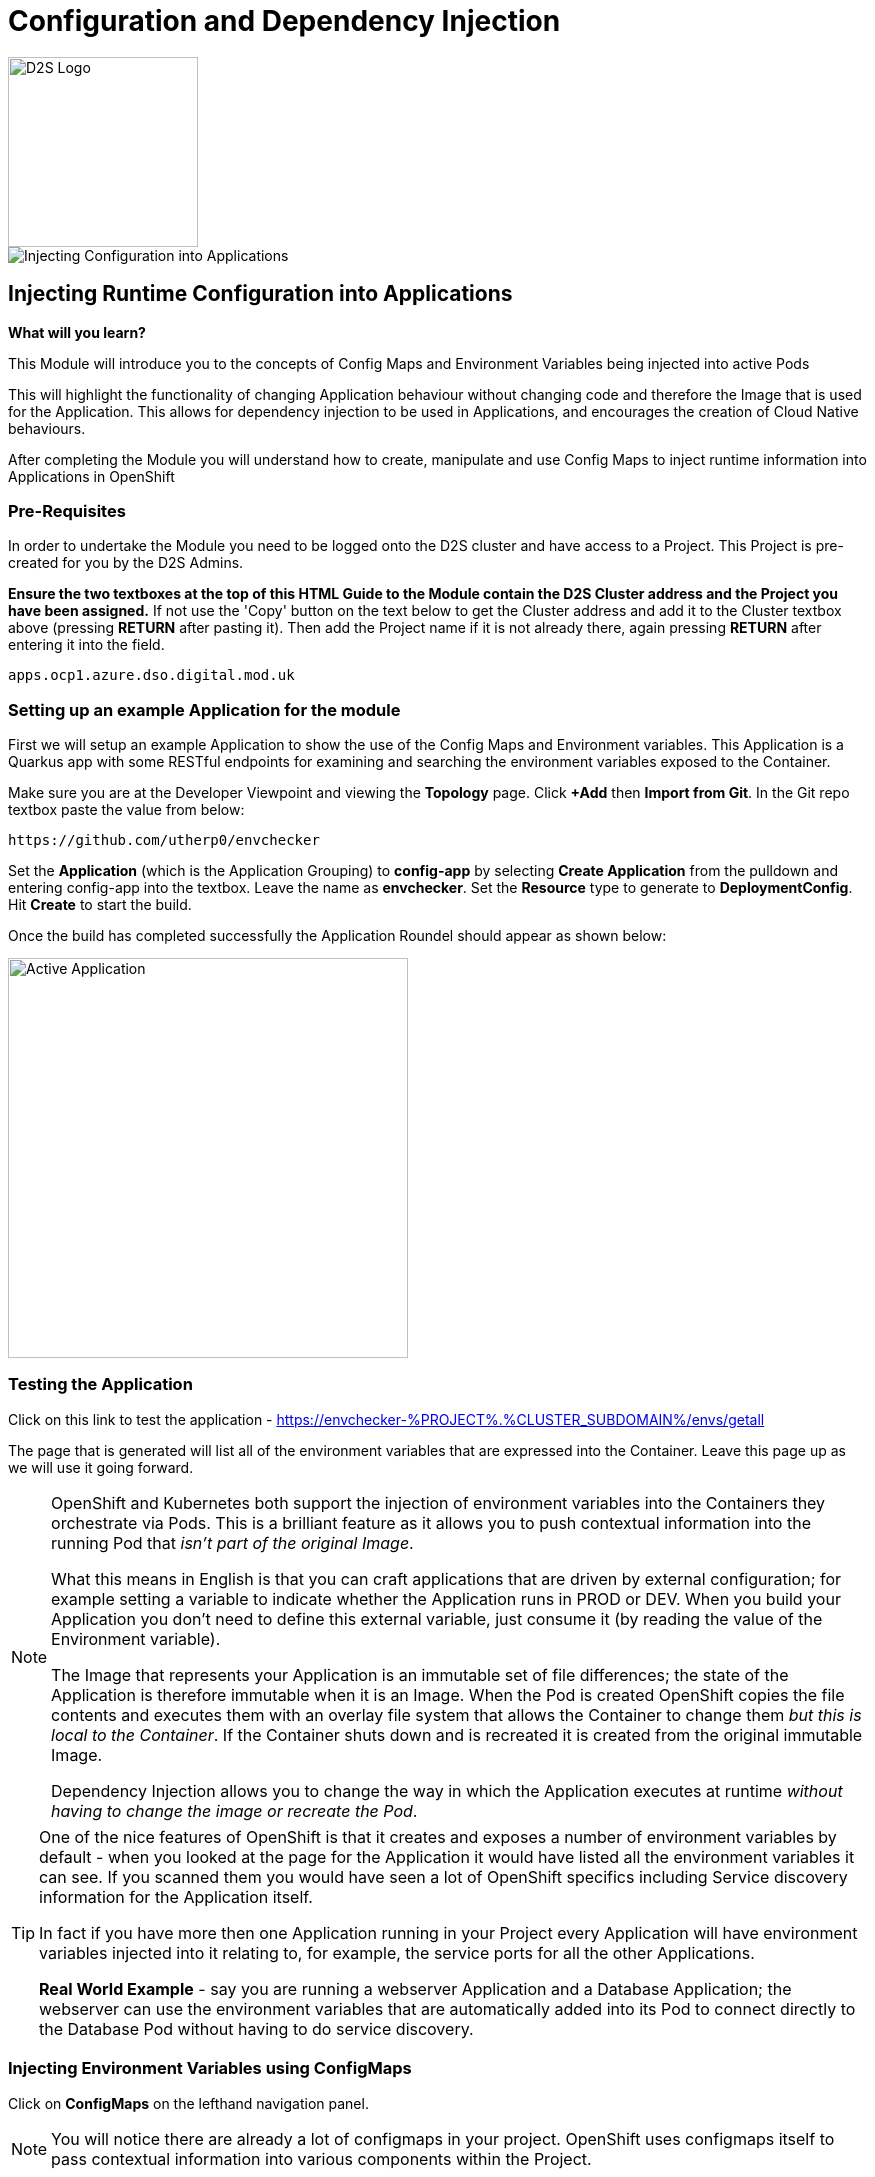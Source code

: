 = Configuration and Dependency Injection
:!sectids:

image::d2s.png[D2S Logo,width=190px,float="right",align="center"]

image::006-image001.png[Injecting Configuration into Applications]

== *Injecting Runtime Configuration into Applications*

====
*What will you learn?*

This Module will introduce you to the concepts of Config Maps and Environment Variables being injected into active Pods

This will highlight the functionality of changing Application behaviour without changing code and therefore the Image that is used for the Application. This allows for dependency injection to be used in Applications, and encourages the creation of Cloud Native behaviours.

After completing the Module you will understand how to create, manipulate and use Config Maps to inject runtime information into Applications in OpenShift
====

=== *Pre-Requisites*

In order to undertake the Module you need to be logged onto the D2S cluster and have access to a Project. This Project is pre-created for you by the D2S Admins.

*Ensure the two textboxes at the top of this HTML Guide to the Module contain the D2S Cluster address and the Project you have been assigned.* If not use the 'Copy' button on the text below to get the Cluster address and add it to the Cluster textbox above (pressing *RETURN* after pasting it). Then add the Project name if it is not already there, again pressing *RETURN* after entering it into the field.

[.console-input]
[source,bash]
----
apps.ocp1.azure.dso.digital.mod.uk
----

=== *Setting up an example Application for the module*

First we will setup an example Application to show the use of the Config Maps and Environment variables. This Application is a Quarkus app with some RESTful endpoints for examining
and searching the environment variables exposed to the Container.

Make sure you are at the Developer Viewpoint and viewing the *Topology* page. Click *+Add* then *Import from Git*. In the Git repo textbox paste the value from below:

[.console-input]
[source,bash]
----
https://github.com/utherp0/envchecker
----

Set the *Application* (which is the Application Grouping) to *config-app* by selecting *Create Application* from the pulldown and entering config-app into the textbox. Leave the name as *envchecker*. Set the *Resource* type to generate to *DeploymentConfig*. Hit *Create* to start the build.

Once the build has completed successfully the Application Roundel should appear as shown below:

image::006-image002.png[Active Application,width=400px]

=== *Testing the Application*

Click on this link to test the application - https://envchecker-%PROJECT%.%CLUSTER_SUBDOMAIN%/envs/getall[role='params-link',window='_blank']

The page that is generated will list all of the environment variables that are expressed into the Container. Leave this page up as we will use it going forward.

[NOTE]
====
OpenShift and Kubernetes both support the injection of environment variables into the Containers they orchestrate via Pods. This is a brilliant feature as it allows you to push contextual information into the running Pod that _isn't part of the original Image_. +

What this means in English is that you can craft applications that are driven by external configuration; for example setting a variable to indicate whether the Application runs in PROD or DEV. When you build your Application you don't need to define this external variable, just consume it (by reading the value of the Environment variable). +

The Image that represents your Application is an immutable set of file differences; the state of the Application is therefore immutable when it is an Image. When the Pod is created OpenShift copies the file
contents and executes them with an overlay file system that allows the Container to change them _but this is local to the Container_. If the Container shuts down and is recreated it is created from the 
original immutable Image. +

Dependency Injection allows you to change the way in which the Application executes at runtime _without having to change the image or recreate the Pod_.
====

[TIP]
====
One of the nice features of OpenShift is that it creates and exposes a number of environment variables by default - when you looked at the page for the Application it would have listed all the environment variables it can see. If you scanned them
you would have seen a lot of OpenShift specifics including Service discovery information for the Application itself. +

In fact if you have more then one Application running in your Project every Application will have environment variables injected into it relating to, for example,
the service ports for all the other Applications. +

*Real World Example* - say you are running a webserver Application and a Database Application; the webserver can use the environment variables that are automatically added into its Pod to connect directly to the Database Pod without having to do service discovery.
====

=== *Injecting Environment Variables using ConfigMaps*

Click on *ConfigMaps* on the lefthand navigation panel. 

[NOTE]
====
You will notice there are already a lot of configmaps in your project. OpenShift uses configmaps itself to pass contextual information into various components within the Project.
====

Click on *Create ConfigMap* on the top righthand side of the *ConfigMaps* panel.

You can choose to manually edit the contents of the example ConfigMap it provides you, or simply copy the text below and overwrite the contents. 

[.console-input]
[source,bash]
----
apiVersion: v1
kind: ConfigMap
metadata:
  name: testconfigmap
data:
  test_variable1: This is a test
  test_variable2: Some more data
  test_variable3: "2022"
----

Once the editor contains the text shown above click create.

[TIP]
====
What we have done is create a ConfigMap object within the Project. This can then be attached to an Application using the Deployment/DeploymentConfig which will
expose the data within the ConfigMap into the Application as environment variables.
====

Now we are going to look at the existing environment variables in the Application in two ways.

Switch back to the tab that has the page we rendered earlier in it. Remove the */getall* from the end of the url and change it to */search?terms=test*. Load the page.

[TIP]
====
The Application has an endpoint, at */envs/search*, which allows you to search for environment variables by substring of name; we have just searched for any environment variables with 'test' in the name (the search is case insensitive) and found none.
====

Now we are going to use another feature of OpenShift; we can actually shell directly into the Container itself to examine file systems and settings.

[WARNING]
====
Due to security settings the ability to log directly into the Container is time bound; it may disconnect whilst you are working in it (it has a very short timeout defined). If it does simply follow the instructions to log back in and repeat the commands.
====

In the Topology page click on the Roundel for the envchecker Application. In the information panel click on *Resources*. In *Pods* click on the running Pod name.

The details for the Pod will now be displayed and look similar to below:

image::006-image003.png[Pod details page]

Now click on the *Terminal* tab. This will pen a direct terminal into the running pod. Enter the follow command (cut and paste from below):

[.console-input]
[source,bash]
----
env | grep test
----

There will be no environment variables with the word 'test' in them.

Switch back to the Topology page. On the righthand panel for the *DC envchecker* select the *Actions* menu and choose *Edit DeploymentConfig*.

Scroll down to *Environment Variable*.

[TIP]
====
Note that you have options to *Add value* and *Add from ConfigMap or Secret* - you can add environment variables directly into the DeploymentConfig without using a ConfigMap, but creating a ConfigMap allows you to have a consistent set of values _across many different Applications_.
====

Click on *Add from ConfigMap or Secret*.

In the name textbox put *test1*. Click on *Select a Resource* and type *test* in the searchbox; it will find the testconfigmap (marked by *CM*). Click on *testconfigmap*. Click on the
*Select a key* pulldown and select test_variable1.

Click on *Add from ConfigMap or Secret* again. It will add an additional entry point.

Repeat the process above but this time create a variable called *test2* and assign it to test_variable2 from the configmap testconfigmap.

Remove the empty environment variable entry point above the configmap ones by simply pressing on the (minus) symbol next to it.

Now click *Save*.

[TIP]
====
You will be taken back to the Topology. If you are quick you'll see the Pod being recreated; because we have changed the state of the DeploymentConfig OpenShift will automatically
recreate the Pod to match the new DeploymentConfig, which contains the new environment variables exposed from the ConfigMap.
====

Now if you switch back to the tab containing the lookup for the variables called 'test' and refresh the page you will now see that the Application has access to these environment variables.

image::006-image004.png[Variables found,width=500px]

[TIP]
====
Note that the *names* of the environment variables match the ones you entered as opposed to the names in the ConfigMap.
====

=== *Updating ConfigMaps and Applications that consume them*

Click on the *ConfigMaps* navigation link on the lefthand panel. Type *test* into the searchbar next to the pulldown (the pulldown will already say *Name*. This will display the ConfigMap you created. Click on the ConfigMap name (*testconfigmap*).

Click on *YAML*. In the *data* section change the value for test_variable1 to *This has now been changed*. Hit *Save*. Click on *Details* and scroll down to *Data*. Note that the data has been changed for that field. 

Switch back to the tab containing the lookup and refresh.

[TIP]
====
The environment variables expressed to the Application have *not* changed. This is correct; the DeploymentConfig is only applied when the data within it changes, and this is not done by changing the root configmap.
====

Click on *Topology* and in the *Actions* pulldown for the *DC* on the righthand side select *Start rollout*.

[TIP]
====
This gets OpenShift to reload the DeploymentConfig. At this point the new environment variables will be applied.
====

Switch back to the tab containing the lookup and refresh.

[WARNING]
====
If you change the values in a ConfigMap and save them they are not auto-applied to the _existing_ and _active_ deployments. The nature of Kubernetes and OpenShift is that you haven't
changed the state of the DeploymentConfig so no update is required. Forcing a rollout makes OpenShift update the DeploymentConfig, which is then applied to the Application.
====

An interesting other-use of ConfigMaps is that the ConfigMaps can be applied as _files_; in this case the contents of the data component (the value rather than the key) are written into a file at a given point in the container. This is a very
useful way of overwriting, say, a conf file. This is not a normal usecase but is supported.

=== *Further Exercises*

These are completely optional but give you a chance to explore the concepts of the Module.

*Create a second application and inject all three of the variables from the ConfigMap into it*

*Add an environment variable directly into the DeploymentConfig. After the Application has deployed, edit the DeploymentConfig and change the value. Compare the behaviour to changing values in a ConfigMap*

*Tidy the Module up by deleting all the components*

[TIP]
====
Any changes directly to the value of an environment variable applied from the DeploymentConfig get applied instantly; the change to a value in the DeploymentConfig is deemed to be a state change and the Application will be redeployed to match the required state.
====

=== Cleaning up

[TIP]
====
When you create Applications in OpenShift they will remain resident until you remove them
====

To finish the Module head to the *Topology page*, click on each of the *Application Groups* (i.e. (A) config-app) and in the *Actions* menu on the righthand panel for the Application choose *Delete Application*.
The system will prompt you to enter the name of the Application Group; enter this name and press return/hit *Delete*.

[TIP]
====
Deleting the Application Group removes all of the Objects relating to the application
====




